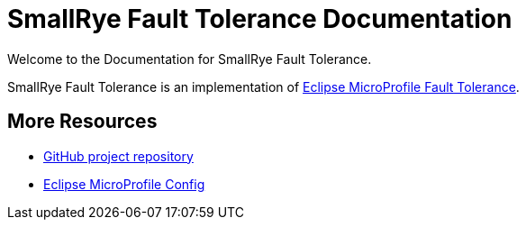 [[index]]
= SmallRye Fault Tolerance Documentation
:ext-relative: {outfilesuffix}
:toc!:

Welcome to the Documentation for SmallRye Fault Tolerance.

SmallRye Fault Tolerance is an implementation of https://github.com/eclipse/microprofile-fault-tolerance/[Eclipse MicroProfile Fault Tolerance].

[[more-resources]]
== More Resources

* https://github.com/smallrye/smallrye-fault-tolerance/[GitHub project repository]
* https://github.com/eclipse/microprofile-fault-tolerance/[Eclipse MicroProfile Config]
